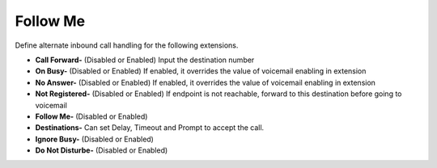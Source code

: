 #############
Follow Me
#############

Define alternate inbound call handling for the following extensions.


.. image:: ../_static/images/fusionpbx_follow_me.jpg
        :scale: 50%


*  **Call Forward-** (Disabled or Enabled) Input the destination number
*  **On Busy-** (Disabled or Enabled) If enabled, it overrides the value of voicemail enabling in extension
*  **No Answer-** (Disabled or Enabled) If enabled, it overrides the value of voicemail enabling in extension
*  **Not Registered-** (Disabled or Enabled) If endpoint is not reachable, forward to this destination before going to voicemail

*  **Follow Me-** (Disabled or Enabled)
*  **Destinations-** Can set Delay, Timeout and Prompt to accept the call.
*  **Ignore Busy-** (Disabled or Enabled) 
*  **Do Not Disturbe-** (Disabled or Enabled)





.. image:: ../_static/images/fusionpbx_follow_me1.jpg
        :scale: 50%
